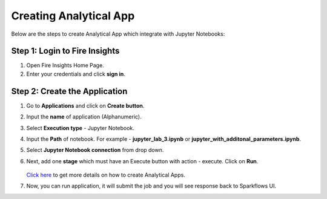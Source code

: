 Creating Analytical App
==================

Below are the steps to create Analytical App which integrate with Jupyter Notebooks:

Step 1: Login to Fire Insights
-------------------------------

#. Open Fire Insights Home Page.
#. Enter your credentials and click **sign in**. 

Step 2: Create the Application
---------------------------

#. Go to **Applications** and click on **Create button**.
#. Input the **name** of application (Alphanumeric).
#. Select **Execution type** - Jupyter Notebook.
#. Input the **Path** of notebook. For example - **jupyter_lab_3.ipynb** or **jupyter_with_additonal_parameters.ipynb**.
#. Select **Jupyter Notebook connection** from drop down.
#. Next, add one **stage** which must have an Execute button with action - execute. Click on **Run**. 

   .. figure:: ../../_assets/jupyter/analytics-app-jupyter-run.png
      :alt: jupyter-notebook
      :width: 70%

   `Click here <https://docs.sparkflows.io/en/latest/user-guide/web-app/index.html>`_ to get more details on how to create Analytical Apps.

#. Now, you can run application, it will submit the job and you will see response back to Sparkflows UI.
